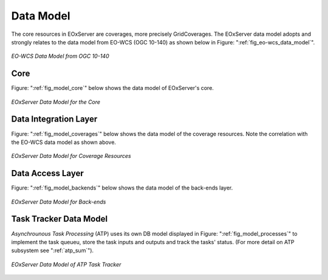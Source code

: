 .. Data Model Overview
  #-----------------------------------------------------------------------------
  # $Id$
  #
  # Project: EOxServer <http://eoxserver.org>
  # Authors: Stephan Krause <stephan.krause@eox.at>
  #          Stephan Meissl <stephan.meissl@eox.at>
  #          Martin Paces <martin.paces@eox.at>
  #
  #-----------------------------------------------------------------------------
  # Copyright (C) 2011 EOX IT Services GmbH
  #
  # Permission is hereby granted, free of charge, to any person obtaining a copy
  # of this software and associated documentation files (the "Software"), to
  # deal in the Software without restriction, including without limitation the
  # rights to use, copy, modify, merge, publish, distribute, sublicense, and/or
  # sell copies of the Software, and to permit persons to whom the Software is
  # furnished to do so, subject to the following conditions:
  #
  # The above copyright notice and this permission notice shall be included in
  # all copies of this Software or works derived from this Software.
  #
  # THE SOFTWARE IS PROVIDED "AS IS", WITHOUT WARRANTY OF ANY KIND, EXPRESS OR
  # IMPLIED, INCLUDING BUT NOT LIMITED TO THE WARRANTIES OF MERCHANTABILITY,
  # FITNESS FOR A PARTICULAR PURPOSE AND NONINFRINGEMENT. IN NO EVENT SHALL THE
  # AUTHORS OR COPYRIGHT HOLDERS BE LIABLE FOR ANY CLAIM, DAMAGES OR OTHER
  # LIABILITY, WHETHER IN AN ACTION OF CONTRACT, TORT OR OTHERWISE, ARISING 
  # FROM, OUT OF OR IN CONNECTION WITH THE SOFTWARE OR THE USE OR OTHER DEALINGS
  # IN THE SOFTWARE.
  #-----------------------------------------------------------------------------

.. _Data Model Overview:

Data Model
==========

The core resources in EOxServer are coverages, more precisely GridCoverages. 
The EOxServer data model adopts and strongly relates to the data model from 
EO-WCS (OGC 10-140) as shown below in Figure: ":ref:`fig_eo-wcs_data_model`".

.. _fig_eo-wcs_data_model:
.. figure:: images/EO-WCS_Data_Model.png
   :align: center

   *EO-WCS Data Model from OGC 10-140*


Core
----

Figure: ":ref:`fig_model_core`" below shows the data model of EOxServer's core.

.. _fig_model_core:
.. figure:: images/model_core.png
   :align: center

   *EOxServer Data Model for the Core*

.. _Coverages Data Model:

Data Integration Layer
----------------------

Figure: ":ref:`fig_model_coverages`" below shows the data model of the coverage resources.
Note the correlation with the EO-WCS data model as shown above.

.. _fig_model_coverages:
.. figure:: images/model_coverages.png
   :align: center

   *EOxServer Data Model for Coverage Resources*

Data Access Layer
-----------------

Figure: ":ref:`fig_model_backends`" below shows the data model of the back-ends layer.

.. _fig_model_backends:
.. figure:: images/model_backends.png
   :align: center

   *EOxServer Data Model for Back-ends*

.. _ATP Data Model:

Task Tracker Data Model 
-----------------------

*Asynchrounous Task Processing* (ATP) uses its own DB model displayed in Figure:
":ref:`fig_model_processes`" to implement the task queueu, store the task inputs
and outputs and track the tasks' status. (For more detail on ATP subsystem see
":ref:`atp_sum`").

.. _fig_model_processes:
.. figure:: images/model_processes.png
   :align: center

   *EOxServer Data Model of ATP Task Tracker*
